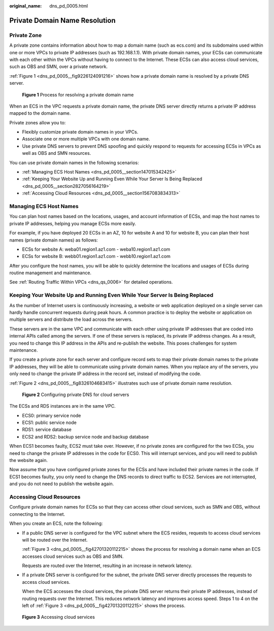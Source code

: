 :original_name: dns_pd_0005.html

.. _dns_pd_0005:

Private Domain Name Resolution
==============================

Private Zone
------------

A private zone contains information about how to map a domain name (such as ecs.com) and its subdomains used within one or more VPCs to private IP addresses (such as 192.168.1.1). With private domain names, your ECSs can communicate with each other within the VPCs without having to connect to the Internet. These ECSs can also access cloud services, such as OBS and SMN, over a private network.

:ref:`Figure 1 <dns_pd_0005__fig9226124091216>` shows how a private domain name is resolved by a private DNS server.

.. _dns_pd_0005__fig9226124091216:

.. figure:: /_static/images/en-us_image_0159806763.png
   :alt: **Figure 1** Process for resolving a private domain name

   **Figure 1** Process for resolving a private domain name

When an ECS in the VPC requests a private domain name, the private DNS server directly returns a private IP address mapped to the domain name.

Private zones allow you to:

-  Flexibly customize private domain names in your VPCs.
-  Associate one or more multiple VPCs with one domain name.
-  Use private DNS servers to prevent DNS spoofing and quickly respond to requests for accessing ECSs in VPCs as well as OBS and SMN resources.

You can use private domain names in the following scenarios:

-  :ref:`Managing ECS Host Names <dns_pd_0005__section147015342425>`
-  :ref:`Keeping Your Website Up and Running Even While Your Server Is Being Replaced <dns_pd_0005__section2827056164219>`
-  :ref:`Accessing Cloud Resources <dns_pd_0005__section1567083834313>`

.. _dns_pd_0005__section147015342425:

Managing ECS Host Names
-----------------------

You can plan host names based on the locations, usages, and account information of ECSs, and map the host names to private IP addresses, helping you manage ECSs more easily.

For example, if you have deployed 20 ECSs in an AZ, 10 for website A and 10 for website B, you can plan their host names (private domain names) as follows:

-  ECSs for website A: weba01.region1.az1.com - weba10.region1.az1.com
-  ECSs for website B: webb01.region1.az1.com - webb10.region1.az1.com

After you configure the host names, you will be able to quickly determine the locations and usages of ECSs during routine management and maintenance.

See :ref:`Routing Traffic Within VPCs <dns_qs_0006>` for detailed operations.

.. _dns_pd_0005__section2827056164219:

Keeping Your Website Up and Running Even While Your Server Is Being Replaced
----------------------------------------------------------------------------

As the number of Internet users is continuously increasing, a website or web application deployed on a single server can hardly handle concurrent requests during peak hours. A common practice is to deploy the website or application on multiple servers and distribute the load across the servers.

These servers are in the same VPC and communicate with each other using private IP addresses that are coded into internal APIs called among the servers. If one of these servers is replaced, its private IP address changes. As a result, you need to change this IP address in the APIs and re-publish the website. This poses challenges for system maintenance.

If you create a private zone for each server and configure record sets to map their private domain names to the private IP addresses, they will be able to communicate using private domain names. When you replace any of the servers, you only need to change the private IP address in the record set, instead of modifying the code.

:ref:`Figure 2 <dns_pd_0005__fig8326104683415>` illustrates such use of private domain name resolution.

.. _dns_pd_0005__fig8326104683415:

.. figure:: /_static/images/en-us_image_0196001479.png
   :alt: **Figure 2** Configuring private DNS for cloud servers

   **Figure 2** Configuring private DNS for cloud servers

The ECSs and RDS instances are in the same VPC.

-  ECS0: primary service node
-  ECS1: public service node
-  RDS1: service database
-  ECS2 and RDS2: backup service node and backup database

When ECS1 becomes faulty, ECS2 must take over. However, if no private zones are configured for the two ECSs, you need to change the private IP addresses in the code for ECS0. This will interrupt services, and you will need to publish the website again.

Now assume that you have configured private zones for the ECSs and have included their private names in the code. If ECS1 becomes faulty, you only need to change the DNS records to direct traffic to ECS2. Services are not interrupted, and you do not need to publish the website again.

.. _dns_pd_0005__section1567083834313:

Accessing Cloud Resources
-------------------------

Configure private domain names for ECSs so that they can access other cloud services, such as SMN and OBS, without connecting to the Internet.

When you create an ECS, note the following:

-  If a public DNS server is configured for the VPC subnet where the ECS resides, requests to access cloud services will be routed over the Internet.

   :ref:`Figure 3 <dns_pd_0005__fig42701320112215>` shows the process for resolving a domain name when an ECS accesses cloud services such as OBS and SMN.

   Requests are routed over the Internet, resulting in an increase in network latency.

-  If a private DNS server is configured for the subnet, the private DNS server directly processes the requests to access cloud services.

   When the ECS accesses the cloud services, the private DNS server returns their private IP addresses, instead of routing requests over the Internet. This reduces network latency and improves access speed. Steps 1 to 4 on the left of :ref:`Figure 3 <dns_pd_0005__fig42701320112215>` shows the process.

.. _dns_pd_0005__fig42701320112215:

.. figure:: /_static/images/en-us_image_0000001133045125.png
   :alt: **Figure 3** Accessing cloud services

   **Figure 3** Accessing cloud services
